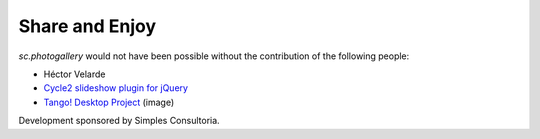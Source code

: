 Share and Enjoy
===============

`sc.photogallery` would not have been possible without the contribution of the following people:

- Héctor Velarde
- `Cycle2 slideshow plugin for jQuery`_
- `Tango! Desktop Project`_ (image)

Development sponsored by Simples Consultoria.

.. _`Cycle2 slideshow plugin for jQuery`: http://jquery.malsup.com/cycle2/
.. _`Tango! Desktop Project`: http://tango.freedesktop.org/Tango_Desktop_Project

